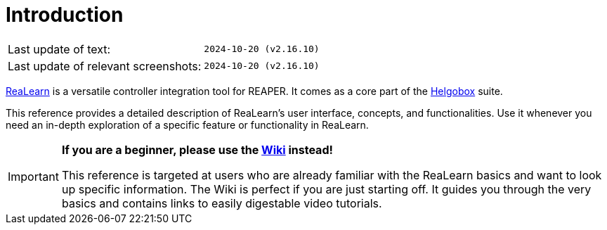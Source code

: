 = Introduction

|===
|Last update of text: |`2024-10-20 (v2.16.10)`
|Last update of relevant screenshots: |`2024-10-20 (v2.16.10)`
|===

link:https://www.helgoboss.org/projects/realearn[ReaLearn] is a versatile controller integration tool for REAPER.
It comes as a core part of the link:https://www.helgoboss.org/projects/helgobox[Helgobox] suite.

This reference provides a detailed description of ReaLearn's user interface, concepts, and functionalities. Use it whenever you need an in-depth exploration of a specific feature or functionality in ReaLearn.

[IMPORTANT]
====

**If you are a beginner, please use the link:https://github.com/helgoboss/helgobox/wiki/ReaLearn-Home[Wiki] instead!**

This reference is targeted at users who are already familiar with the ReaLearn basics and want to look up specific information. The Wiki is perfect if you are just starting off. It guides you through the very basics and contains links to easily digestable video tutorials.
====
